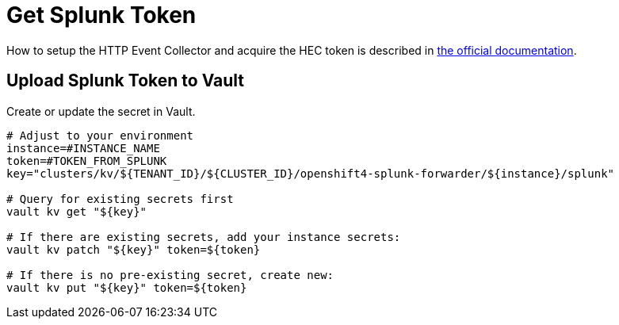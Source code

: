 = Get Splunk Token

How to setup the HTTP Event Collector and acquire the HEC token is described in https://docs.splunk.com/Documentation/Splunk/latest/Data/UsetheHTTPEventCollector[the official documentation].


== Upload Splunk Token to Vault

Create or update the secret in Vault.

[source,bash]
----
# Adjust to your environment
instance=#INSTANCE_NAME
token=#TOKEN_FROM_SPLUNK
key="clusters/kv/${TENANT_ID}/${CLUSTER_ID}/openshift4-splunk-forwarder/${instance}/splunk"

# Query for existing secrets first
vault kv get "${key}"

# If there are existing secrets, add your instance secrets:
vault kv patch "${key}" token=${token}

# If there is no pre-existing secret, create new:
vault kv put "${key}" token=${token}
----
